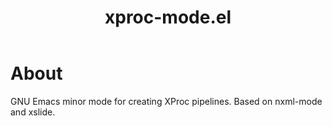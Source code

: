 #+TITLE: xproc-mode.el

* About
GNU Emacs minor mode for creating XProc pipelines. Based on nxml-mode
and xslide.
